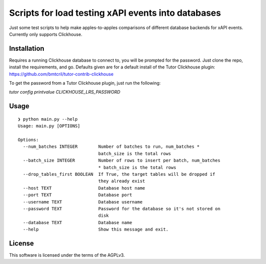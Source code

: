 Scripts for load testing xAPI events into databases
===================================================================================

Just some test scripts to help make apples-to-apples comparisons of different
database backends for xAPI events. Currently only supports Clickhouse.

Installation
------------

Requires a running Clickhouse database to connect to, you will be prompted for the
password. Just clone the repo, install the requirements, and go. Defaults given are
for a default install of the Tutor Clickhouse plugin:
https://github.com/bmtcril/tutor-contrib-clickhouse

To get the password from a Tutor Clickhouse plugin, just run the following:

`tutor config printvalue CLICKHOUSE_LRS_PASSWORD`


Usage
-----

::

    ❯ python main.py --help
    Usage: main.py [OPTIONS]

    Options:
      --num_batches INTEGER        Number of batches to run, num_batches *
                                   batch_size is the total rows
      --batch_size INTEGER         Number of rows to insert per batch, num_batches
                                   * batch_size is the total rows
      --drop_tables_first BOOLEAN  If True, the target tables will be dropped if
                                   they already exist
      --host TEXT                  Database host name
      --port TEXT                  Database port
      --username TEXT              Database username
      --password TEXT              Password for the database so it's not stored on
                                   disk
      --database TEXT              Database name
      --help                       Show this message and exit.




License
-------

This software is licensed under the terms of the AGPLv3.